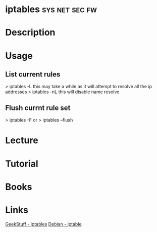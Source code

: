 


* iptables						     :sys:net:sec:fw:
* Description
* Usage
** List current rules
> iptables -L
this may take a while as it will attempt to resolve all the ip addresses
> iptables -nL
this will disable name resolve

** Flush currnt rule set
> iptables -F
or
> iptables --flush

* Lecture
* Tutorial
* Books
* Links
[[http://www.thegeekstuff.com/category/iptables/][GeekStuff - iptables]]
[[https://wiki.debian.org/iptables][Debian - iptable]]
